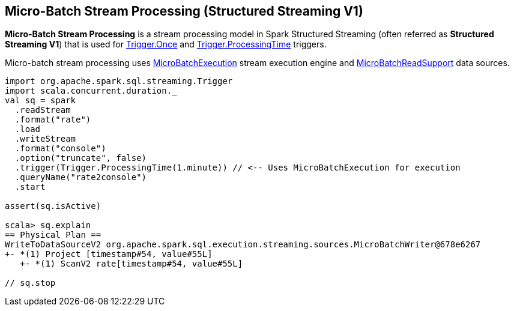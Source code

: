 == Micro-Batch Stream Processing (Structured Streaming V1)

*Micro-Batch Stream Processing* is a stream processing model in Spark Structured Streaming (often referred as *Structured Streaming V1*) that is used for <<spark-sql-streaming-Trigger.adoc#Once, Trigger.Once>> and <<spark-sql-streaming-Trigger.adoc#ProcessingTime, Trigger.ProcessingTime>> triggers.

Micro-batch stream processing uses <<spark-sql-streaming-MicroBatchExecution.adoc#, MicroBatchExecution>> stream execution engine and <<spark-sql-streaming-MicroBatchReadSupport.adoc#, MicroBatchReadSupport>> data sources.

[source, scala]
----
import org.apache.spark.sql.streaming.Trigger
import scala.concurrent.duration._
val sq = spark
  .readStream
  .format("rate")
  .load
  .writeStream
  .format("console")
  .option("truncate", false)
  .trigger(Trigger.ProcessingTime(1.minute)) // <-- Uses MicroBatchExecution for execution
  .queryName("rate2console")
  .start

assert(sq.isActive)

scala> sq.explain
== Physical Plan ==
WriteToDataSourceV2 org.apache.spark.sql.execution.streaming.sources.MicroBatchWriter@678e6267
+- *(1) Project [timestamp#54, value#55L]
   +- *(1) ScanV2 rate[timestamp#54, value#55L]

// sq.stop
----
